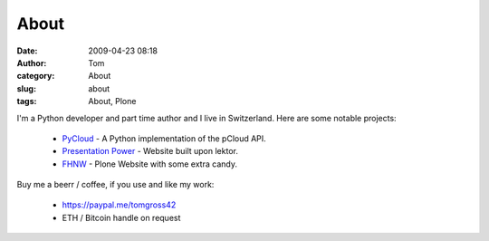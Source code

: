 About
#####
:date: 2009-04-23 08:18
:author: Tom
:category: About
:slug: about
:tags: About, Plone

I'm a Python developer and part time author and I live in Switzerland.
Here are some notable projects:

 * `PyCloud <https://github.com/tomgross/pycloud/>`_ - A Python implementation of the pCloud API.
 * `Presentation Power <https://www.presentation-power.ch/>`_ - Website built upon lektor.
 * `FHNW <https://www.fhnw.ch/en/>`_ - Plone Website with some extra candy.

Buy me a beerr / coffee, if you use and like my work:

 * https://paypal.me/tomgross42
 * ETH / Bitcoin handle on request
